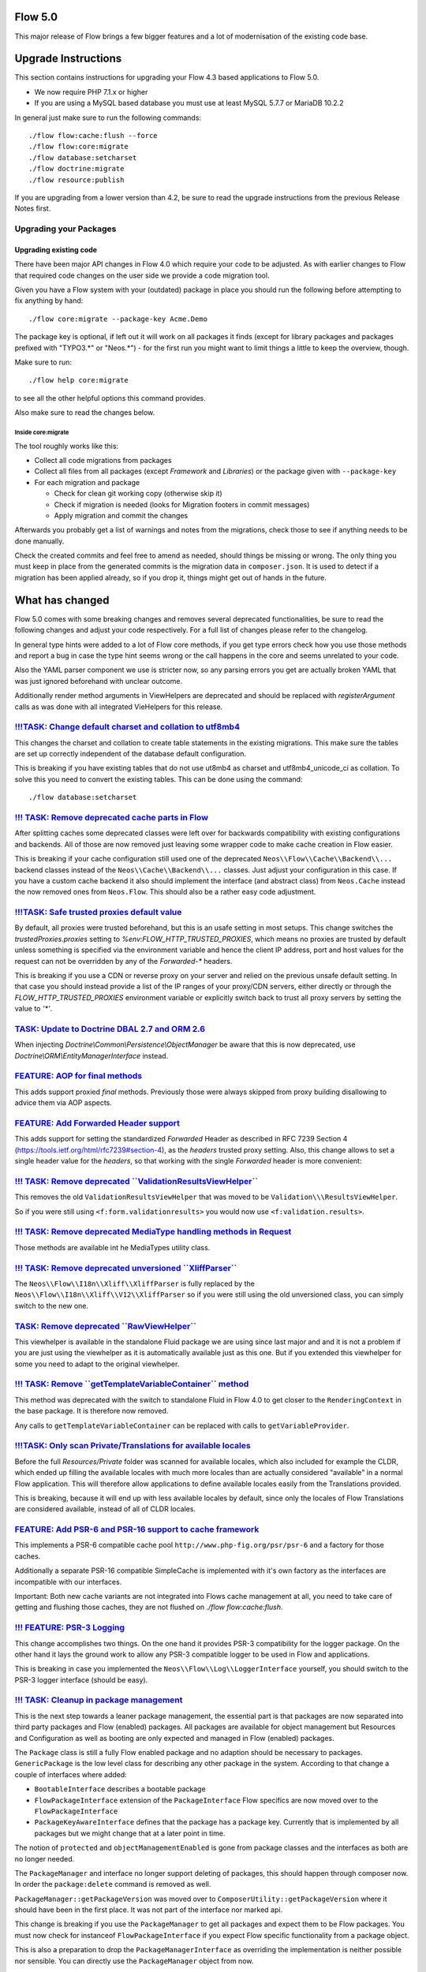 ========
Flow 5.0
========

This major release of Flow brings a few bigger features and a lot of
modernisation of the existing code base.

====================
Upgrade Instructions
====================

This section contains instructions for upgrading your Flow 4.3
based applications to Flow 5.0.

* We now require PHP 7.1.x or higher
* If you are using a MySQL based database you must use at least 
  MySQL 5.7.7 or MariaDB 10.2.2

In general just make sure to run the following commands::

 ./flow flow:cache:flush --force
 ./flow flow:core:migrate
 ./flow database:setcharset
 ./flow doctrine:migrate
 ./flow resource:publish

If you are upgrading from a lower version than 4.2, be sure to read the
upgrade instructions from the previous Release Notes first.

Upgrading your Packages
-----------------------

Upgrading existing code
^^^^^^^^^^^^^^^^^^^^^^^

There have been major API changes in Flow 4.0 which require your code to be adjusted. As with earlier changes to Flow
that required code changes on the user side we provide a code migration tool.

Given you have a Flow system with your (outdated) package in place you should run the following before attempting to fix
anything by hand::

 ./flow core:migrate --package-key Acme.Demo

The package key is optional, if left out it will work on all packages it finds (except for library packages and packages
prefixed with "TYPO3.*" or "Neos.*") - for the first run you might want to limit things a little to keep the overview,
though.

Make sure to run::

 ./flow help core:migrate

to see all the other helpful options this command provides.

Also make sure to read the changes below.

Inside core:migrate
"""""""""""""""""""

The tool roughly works like this:

* Collect all code migrations from packages

* Collect all files from all packages (except *Framework* and
  *Libraries*) or the package given with ``--package-key``
* For each migration and package

  * Check for clean git working copy (otherwise skip it)
  * Check if migration is needed (looks for Migration footers in commit
    messages)
  * Apply migration and commit the changes

Afterwards you probably get a list of warnings and notes from the
migrations, check those to see if anything needs to be done manually.

Check the created commits and feel free to amend as needed, should
things be missing or wrong. The only thing you must keep in place from
the generated commits is the migration data in ``composer.json``. It is
used to detect if a migration has been applied already, so if you drop
it, things might get out of hands in the future.

================
What has changed
================

Flow 5.0 comes with some breaking changes and removes several deprecated
functionalities, be sure to read the following changes and adjust
your code respectively. For a full list of changes please refer
to the changelog.

In general type hints were added to a lot of Flow core methods,
if you get type errors check how you use those methods and report
a bug in case the type hint seems wrong or the call happens in the
core and seems unrelated to your code.

Also the YAML parser component we use is stricter now, so any
parsing errors you get are actually broken YAML that was just ignored
beforehand with unclear outcome.

Additionally render method arguments in ViewHelpers are deprecated and should be
replaced with `registerArgument` calls as was done with all integrated VieHelpers for this release.


`!!!TASK: Change default charset and collation to utf8mb4 <https://github.com/neos/flow-development-collection/pull/1267>`_
---------------------------------------------------------------------------------------------------------------------------

This changes the charset and collation to create table statements in the
existing migrations. This make sure the tables are set up correctly
independent of the database default configuration.

This is breaking if you have existing tables that do not use ut8mb4 as
charset and utf8mb4_unicode_ci as collation. To solve this you need to
convert the existing tables. This can be done using the command::

  ./flow database:setcharset


`!!! TASK: Remove deprecated cache parts in Flow <https://github.com/neos/flow-development-collection/pull/1251>`_
------------------------------------------------------------------------------------------------------------------

After splitting caches some deprecated classes were left over for
backwards compatibility with existing configurations and backends.
All of those are now removed just leaving some wrapper code to make
cache creation in Flow easier.

This is breaking if your cache configuration still used one of the
deprecated ``Neos\\Flow\\Cache\\Backend\\...`` backend classes instead
of the ``Neos\\Cache\\Backend\\...`` classes. Just adjust your
configuration in this case. If you have a custom cache backend it
also should implement the interface (and abstract class) from
``Neos.Cache`` instead the now removed ones from ``Neos.Flow``.
This should also be a rather easy code adjustment.


`!!!TASK: Safe trusted proxies default value <https://github.com/neos/flow-development-collection/pull/1273>`_
--------------------------------------------------------------------------------------------------------------

By default, all proxies were trusted beforehand, but this is an usafe setting in most setups.
This change switches the `trustedProxies.proxies` setting to `%env:FLOW_HTTP_TRUSTED_PROXIES`, which means no proxies are trusted by default unless something is specified via the environment variable and hence the client IP address, port and host values for the request can not be overridden by any of the `Forwarded-*` headers.

This is breaking if you use a CDN or reverse proxy on your server and relied on the previous unsafe
default setting. In that case you should instead provide a list of the IP ranges of your proxy/CDN
servers, either directly or through the `FLOW_HTTP_TRUSTED_PROXIES` environment variable or explicitly switch back to trust all proxy servers by setting the value to `'*'`.


`TASK: Update to Doctrine DBAL 2.7 and ORM 2.6 <https://github.com/neos/flow-development-collection/pull/1272>`_
----------------------------------------------------------------------------------------------------------------

When injecting `Doctrine\\Common\\Persistence\\ObjectManager` be aware that this is
now deprecated, use `Doctrine\\ORM\\EntityManagerInterface` instead.


`FEATURE: AOP for final methods <https://github.com/neos/flow-development-collection/pull/661>`_
------------------------------------------------------------------------------------------------

This adds support proxied `final` methods.
Previously those were always skipped from proxy building disallowing to advice them via AOP aspects.


`FEATURE: Add Forwarded Header support <https://github.com/neos/flow-development-collection/pull/1269>`_
--------------------------------------------------------------------------------------------------------

This adds support for setting the standardized `Forwarded` Header as described in RFC 7239 Section 4 (https://tools.ietf.org/html/rfc7239#section-4), as the `headers` trusted proxy setting.
Also, this change allows to set a single header value for the `headers`, so that working with the single `Forwarded` header is more convenient:


`!!! TASK: Remove deprecated \`\`ValidationResultsViewHelper\`\` <https://github.com/neos/flow-development-collection/pull/1255>`_
----------------------------------------------------------------------------------------------------------------------------------

This removes the old ``ValidationResultsViewHelper`` that was moved
to be ``Validation\\\ResultsViewHelper``.

So if you were still using ``<f:form.validationresults>`` you would
now use ``<f:validation.results>``.


`!!! TASK: Remove deprecated MediaType handling methods in Request <https://github.com/neos/flow-development-collection/pull/1253>`_
------------------------------------------------------------------------------------------------------------------------------------

Those methods are available int he MediaTypes utility class.


`!!! TASK: Remove deprecated unversioned \`\`XliffParser\`\` <https://github.com/neos/flow-development-collection/pull/1259>`_
------------------------------------------------------------------------------------------------------------------------------

The ``Neos\\Flow\\I18n\\Xliff\\XliffParser`` is fully replaced by the
``Neos\\Flow\\I18n\\Xliff\\V12\\XliffParser`` so if you were still using
the old unversioned class, you can simply switch to the new one.


`TASK: Remove deprecated \`\`RawViewHelper\`\` <https://github.com/neos/flow-development-collection/pull/1257>`_
----------------------------------------------------------------------------------------------------------------

This viewhelper is available in the standalone Fluid package
we are using since last major and and it is not a problem if
you are just using the viewhelper as it is automatically available
just as this one. But if you extended this viewhelper for some
you need to adapt to the original viewhelper.


`!!! TASK: Remove \`\`getTemplateVariableContainer\`\` method <https://github.com/neos/flow-development-collection/pull/1261>`_
-------------------------------------------------------------------------------------------------------------------------------

This method was deprecated with the switch to standalone Fluid in
Flow 4.0 to get closer to the ``RenderingContext`` in the base
package. It is therefore now removed.

Any calls to ``getTemplateVariableContainer`` can be replaced with calls to
``getVariableProvider``.

`!!!TASK: Only scan Private/Translations for available locales <https://github.com/neos/flow-development-collection/pull/1234>`_
--------------------------------------------------------------------------------------------------------------------------------

Before the full `Resources/Private` folder was scanned for available locales, which also included
for example the CLDR, which ended up filling the available locales with much more locales than
are actually considered "available" in a normal Flow application.
This will therefore allow applications to define available locales easily from the Translations
provided.

This is breaking, because it will end up with less available locales by default, since only the
locales of Flow Translations are considered available, instead of all of CLDR locales.



`FEATURE: Add PSR-6 and PSR-16 support to cache framework <https://github.com/neos/flow-development-collection/pull/1168>`_
---------------------------------------------------------------------------------------------------------------------------

This implements a PSR-6 compatible cache pool ``http://www.php-fig.org/psr/psr-6`` and
a factory for those caches.

Additionally a separate PSR-16 compatible SimpleCache is implemented
with it's own factory as the interfaces are incompatible with our interfaces.

Important: Both new cache variants are not integrated into Flows cache management at all,
you need to take care of getting and flushing those caches, they are not flushed on
`./flow flow:cache:flush`.


`!!! FEATURE: PSR-3 Logging <https://github.com/neos/flow-development-collection/pull/1171>`_
---------------------------------------------------------------------------------------------

This change accomplishes two things. On the one hand it
provides PSR-3 compatibility for the logger package.
On the other hand it lays the ground work to allow  any
PSR-3 compatible logger to be used in Flow and applications.

This is breaking in case you implemented the ``Neos\\Flow\\Log\\LoggerInterface``
yourself, you should switch to the PSR-3 logger interface (should be easy).


`!!! TASK: Cleanup in package management <https://github.com/neos/flow-development-collection/pull/1280>`_
----------------------------------------------------------------------------------------------------------

This is the next step towards a leaner package management,
the essential part is that packages are now separated into
third party packages and Flow (enabled) packages.
All packages are available for object management but Resources
and Configuration as well as booting are only expected and
managed in Flow (enabled) packages.

The ``Package`` class is still a fully Flow enabled package and
no adaption should be necessary to packages.
``GenericPackage`` is the low level class for describing any
other package in the system.
According to that change a couple of interfaces where added:

* ``BootableInterface`` describes a bootable package
* ``FlowPackageInterface`` extension of the ``PackageInterface``
  Flow specifics are now moved over to the ``FlowPackageInterface``
* ``PackageKeyAwareInterface`` defines that the package has a
  package key. Currently that is implemented by all packages but
  we might change that at a later point in time.

The notion of ``protected`` and ``objectManagementEnabled`` is gone from
package classes and the interfaces as both are no longer needed.

The ``PackageManager`` and interface no longer support deleting of
packages, this should happen through composer now.
In order the ``package:delete`` command is removed as well.

``PackageManager::getPackageVersion`` was moved over to
``ComposerUtility::getPackageVersion`` where it should have been in the
first place. It was not part of the interface nor marked api.

This change is breaking if you use the ``PackageManager`` to get
all packages and expect them to be Flow packages. You must now
check for instanceof ``FlowPackageInterface`` if you expect Flow
specific functionality from a package object.

This is also a preparation to drop the ``PackageManagerInterface`` as
overriding the implementation is neither possible nor sensible.
You can directly use the ``PackageManager`` object from now.


`FEATURE: Allow specifying a list of available Locales via settings <https://github.com/neos/flow-development-collection/pull/1282>`_
-------------------------------------------------------------------------------------------------------------------------------------

With this, it is possible to specify a list of available Locales via the
`Neos.Flow.i18n.availableLocales` setting, which will then avoid triggering
the scanning process.


`TASK: Update standalone Fluid to recent version <https://github.com/neos/flow-development-collection/pull/1291>`_
------------------------------------------------------------------------------------------------------------------

This means Fluid templates might behave differently now but also additional features became available.
